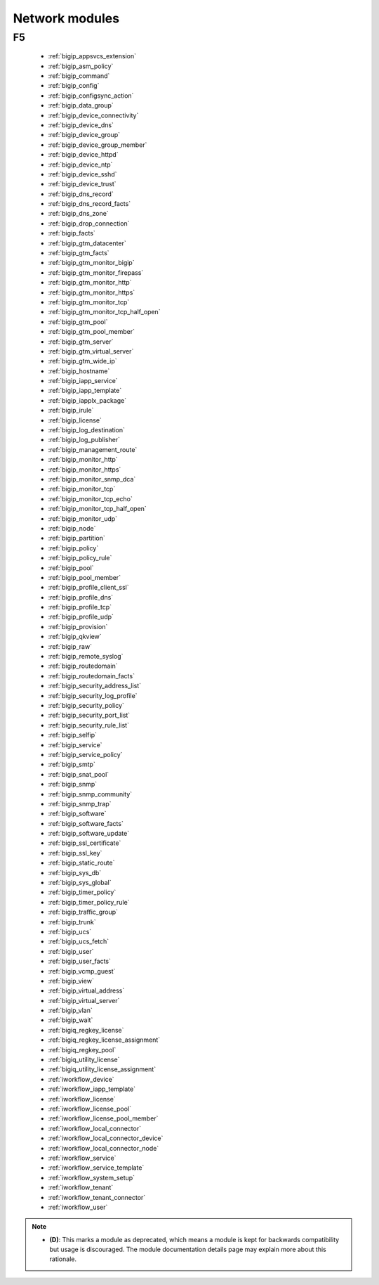 .. _network_modules:

Network modules
```````````````




.. _f5_network_modules:

F5
--



  * :ref:`bigip_appsvcs_extension`
  * :ref:`bigip_asm_policy`
  * :ref:`bigip_command`
  * :ref:`bigip_config`
  * :ref:`bigip_configsync_action`
  * :ref:`bigip_data_group`
  * :ref:`bigip_device_connectivity`
  * :ref:`bigip_device_dns`
  * :ref:`bigip_device_group`
  * :ref:`bigip_device_group_member`
  * :ref:`bigip_device_httpd`
  * :ref:`bigip_device_ntp`
  * :ref:`bigip_device_sshd`
  * :ref:`bigip_device_trust`
  * :ref:`bigip_dns_record`
  * :ref:`bigip_dns_record_facts`
  * :ref:`bigip_dns_zone`
  * :ref:`bigip_drop_connection`
  * :ref:`bigip_facts`
  * :ref:`bigip_gtm_datacenter`
  * :ref:`bigip_gtm_facts`
  * :ref:`bigip_gtm_monitor_bigip`
  * :ref:`bigip_gtm_monitor_firepass`
  * :ref:`bigip_gtm_monitor_http`
  * :ref:`bigip_gtm_monitor_https`
  * :ref:`bigip_gtm_monitor_tcp`
  * :ref:`bigip_gtm_monitor_tcp_half_open`
  * :ref:`bigip_gtm_pool`
  * :ref:`bigip_gtm_pool_member`
  * :ref:`bigip_gtm_server`
  * :ref:`bigip_gtm_virtual_server`
  * :ref:`bigip_gtm_wide_ip`
  * :ref:`bigip_hostname`
  * :ref:`bigip_iapp_service`
  * :ref:`bigip_iapp_template`
  * :ref:`bigip_iapplx_package`
  * :ref:`bigip_irule`
  * :ref:`bigip_license`
  * :ref:`bigip_log_destination`
  * :ref:`bigip_log_publisher`
  * :ref:`bigip_management_route`
  * :ref:`bigip_monitor_http`
  * :ref:`bigip_monitor_https`
  * :ref:`bigip_monitor_snmp_dca`
  * :ref:`bigip_monitor_tcp`
  * :ref:`bigip_monitor_tcp_echo`
  * :ref:`bigip_monitor_tcp_half_open`
  * :ref:`bigip_monitor_udp`
  * :ref:`bigip_node`
  * :ref:`bigip_partition`
  * :ref:`bigip_policy`
  * :ref:`bigip_policy_rule`
  * :ref:`bigip_pool`
  * :ref:`bigip_pool_member`
  * :ref:`bigip_profile_client_ssl`
  * :ref:`bigip_profile_dns`
  * :ref:`bigip_profile_tcp`
  * :ref:`bigip_profile_udp`
  * :ref:`bigip_provision`
  * :ref:`bigip_qkview`
  * :ref:`bigip_raw`
  * :ref:`bigip_remote_syslog`
  * :ref:`bigip_routedomain`
  * :ref:`bigip_routedomain_facts`
  * :ref:`bigip_security_address_list`
  * :ref:`bigip_security_log_profile`
  * :ref:`bigip_security_policy`
  * :ref:`bigip_security_port_list`
  * :ref:`bigip_security_rule_list`
  * :ref:`bigip_selfip`
  * :ref:`bigip_service`
  * :ref:`bigip_service_policy`
  * :ref:`bigip_smtp`
  * :ref:`bigip_snat_pool`
  * :ref:`bigip_snmp`
  * :ref:`bigip_snmp_community`
  * :ref:`bigip_snmp_trap`
  * :ref:`bigip_software`
  * :ref:`bigip_software_facts`
  * :ref:`bigip_software_update`
  * :ref:`bigip_ssl_certificate`
  * :ref:`bigip_ssl_key`
  * :ref:`bigip_static_route`
  * :ref:`bigip_sys_db`
  * :ref:`bigip_sys_global`
  * :ref:`bigip_timer_policy`
  * :ref:`bigip_timer_policy_rule`
  * :ref:`bigip_traffic_group`
  * :ref:`bigip_trunk`
  * :ref:`bigip_ucs`
  * :ref:`bigip_ucs_fetch`
  * :ref:`bigip_user`
  * :ref:`bigip_user_facts`
  * :ref:`bigip_vcmp_guest`
  * :ref:`bigip_view`
  * :ref:`bigip_virtual_address`
  * :ref:`bigip_virtual_server`
  * :ref:`bigip_vlan`
  * :ref:`bigip_wait`
  * :ref:`bigiq_regkey_license`
  * :ref:`bigiq_regkey_license_assignment`
  * :ref:`bigiq_regkey_pool`
  * :ref:`bigiq_utility_license`
  * :ref:`bigiq_utility_license_assignment`
  * :ref:`iworkflow_device`
  * :ref:`iworkflow_iapp_template`
  * :ref:`iworkflow_license`
  * :ref:`iworkflow_license_pool`
  * :ref:`iworkflow_license_pool_member`
  * :ref:`iworkflow_local_connector`
  * :ref:`iworkflow_local_connector_device`
  * :ref:`iworkflow_local_connector_node`
  * :ref:`iworkflow_service`
  * :ref:`iworkflow_service_template`
  * :ref:`iworkflow_system_setup`
  * :ref:`iworkflow_tenant`
  * :ref:`iworkflow_tenant_connector`
  * :ref:`iworkflow_user`


.. note::
    - **(D)**: This marks a module as deprecated, which means a module is kept for backwards compatibility but usage is discouraged.
      The module documentation details page may explain more about this rationale.